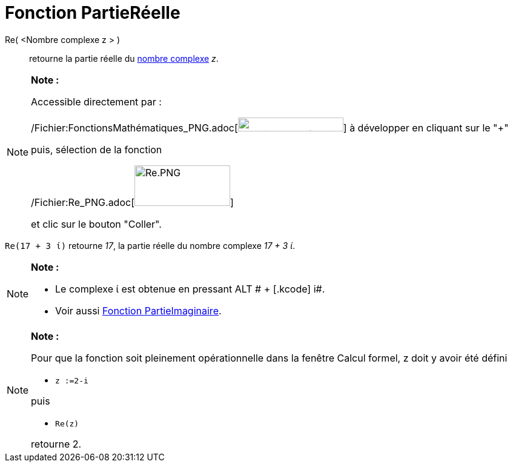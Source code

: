 = Fonction PartieRéelle
:page-en: Real_Function
ifdef::env-github[:imagesdir: /fr/modules/ROOT/assets/images]

Re( <Nombre complexe z > )::
  retourne la partie réelle du xref:/Nombres_complexes.adoc[nombre complexe] _z_.

[NOTE]
====

*Note :*

Accessible directement par :

/Fichier:FonctionsMathématiques_PNG.adoc[image:FonctionsMath%C3%A9matiques.PNG[FonctionsMathématiques.PNG,width=174,height=23]]
à développer en cliquant sur le "+"

puis, sélection de la fonction

/Fichier:Re_PNG.adoc[image:Re.PNG[Re.PNG,width=158,height=67]]

et clic sur le bouton "Coller".

====

[EXAMPLE]
====

`++Re(17 + 3 ί)++` retourne _17_, la partie réelle du nombre complexe _17 + 3 ί_.

====

[NOTE]
====

*Note :*

* Le complexe ί est obtenue en pressant [.kcode]#ALT # + [.kcode]# i#.
* Voir aussi xref:/Fonction_PartieImaginaire.adoc[Fonction PartieImaginaire].

====

[NOTE]
====

*Note :*

Pour que la fonction soit pleinement opérationnelle dans la fenêtre Calcul formel, z doit y avoir été défini

* `++z :=2-i++`

puis

* `++Re(z)++`

retourne 2.

====
